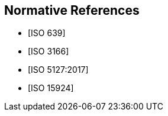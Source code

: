
[bibliography]
== Normative References

* [[[ISO639,ISO 639]]]

* [[[ISO3166,ISO 3166]]]

* [[[ISO5127,ISO 5127:2017]]]

* [[[ISO15924,ISO 15924]]]
